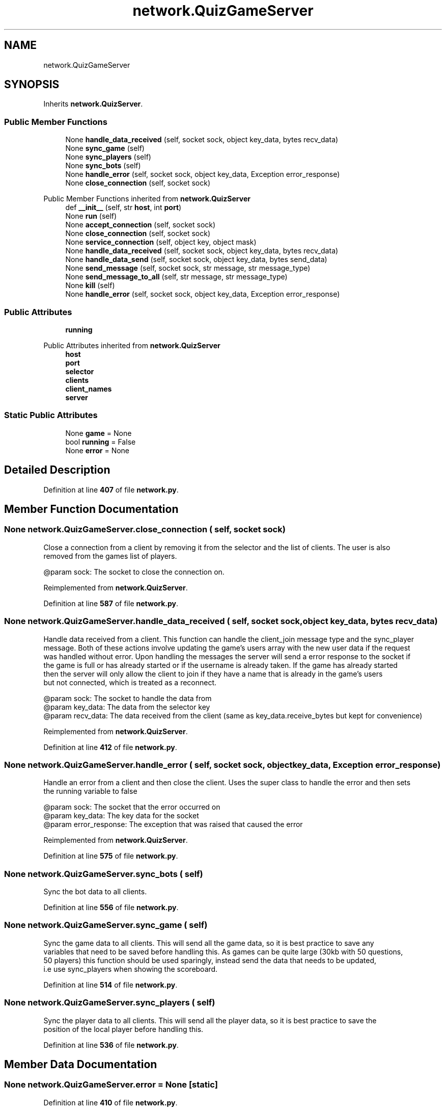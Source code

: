 .TH "network.QuizGameServer" 3 "Sat Mar 11 2023" "Version 0.54" "Quiz Game" \" -*- nroff -*-
.ad l
.nh
.SH NAME
network.QuizGameServer
.SH SYNOPSIS
.br
.PP
.PP
Inherits \fBnetwork\&.QuizServer\fP\&.
.SS "Public Member Functions"

.in +1c
.ti -1c
.RI "None \fBhandle_data_received\fP (self, socket sock, object key_data, bytes recv_data)"
.br
.ti -1c
.RI "None \fBsync_game\fP (self)"
.br
.ti -1c
.RI "None \fBsync_players\fP (self)"
.br
.ti -1c
.RI "None \fBsync_bots\fP (self)"
.br
.ti -1c
.RI "None \fBhandle_error\fP (self, socket sock, object key_data, Exception error_response)"
.br
.ti -1c
.RI "None \fBclose_connection\fP (self, socket sock)"
.br
.in -1c

Public Member Functions inherited from \fBnetwork\&.QuizServer\fP
.in +1c
.ti -1c
.RI "def \fB__init__\fP (self, str \fBhost\fP, int \fBport\fP)"
.br
.ti -1c
.RI "None \fBrun\fP (self)"
.br
.ti -1c
.RI "None \fBaccept_connection\fP (self, socket sock)"
.br
.ti -1c
.RI "None \fBclose_connection\fP (self, socket sock)"
.br
.ti -1c
.RI "None \fBservice_connection\fP (self, object key, object mask)"
.br
.ti -1c
.RI "None \fBhandle_data_received\fP (self, socket sock, object key_data, bytes recv_data)"
.br
.ti -1c
.RI "None \fBhandle_data_send\fP (self, socket sock, object key_data, bytes send_data)"
.br
.ti -1c
.RI "None \fBsend_message\fP (self, socket sock, str message, str message_type)"
.br
.ti -1c
.RI "None \fBsend_message_to_all\fP (self, str message, str message_type)"
.br
.ti -1c
.RI "None \fBkill\fP (self)"
.br
.ti -1c
.RI "None \fBhandle_error\fP (self, socket sock, object key_data, Exception error_response)"
.br
.in -1c
.SS "Public Attributes"

.in +1c
.ti -1c
.RI "\fBrunning\fP"
.br
.in -1c

Public Attributes inherited from \fBnetwork\&.QuizServer\fP
.in +1c
.ti -1c
.RI "\fBhost\fP"
.br
.ti -1c
.RI "\fBport\fP"
.br
.ti -1c
.RI "\fBselector\fP"
.br
.ti -1c
.RI "\fBclients\fP"
.br
.ti -1c
.RI "\fBclient_names\fP"
.br
.ti -1c
.RI "\fBserver\fP"
.br
.in -1c
.SS "Static Public Attributes"

.in +1c
.ti -1c
.RI "None \fBgame\fP = None"
.br
.ti -1c
.RI "bool \fBrunning\fP = False"
.br
.ti -1c
.RI "None \fBerror\fP = None"
.br
.in -1c
.SH "Detailed Description"
.PP 
Definition at line \fB407\fP of file \fBnetwork\&.py\fP\&.
.SH "Member Function Documentation"
.PP 
.SS " None network\&.QuizGameServer\&.close_connection ( self, socket sock)"

.PP
.nf
Close a connection from a client by removing it from the selector and the list of clients\&. The user is also
removed from the games list of players\&.

@param sock: The socket to close the connection on\&.

.fi
.PP
 
.PP
Reimplemented from \fBnetwork\&.QuizServer\fP\&.
.PP
Definition at line \fB587\fP of file \fBnetwork\&.py\fP\&.
.SS " None network\&.QuizGameServer\&.handle_data_received ( self, socket sock, object key_data, bytes recv_data)"

.PP
.nf
Handle data received from a client\&. This function can handle the client_join message type and the sync_player
message\&. Both of these actions involve updating the game's users array with the new user data if the request
was handled without error\&. Upon handling the messages the server will send a error response to the socket if
the game is full or has already started or if the username is already taken\&.  If the game has already started
then the server will only allow the client to join if they have a name that is already in the game's users
but not connected, which is treated as a reconnect\&.

@param sock: The socket to handle the data from
@param key_data: The data from the selector key
@param recv_data: The data received from the client (same as key_data\&.receive_bytes but kept for convenience)

.fi
.PP
 
.PP
Reimplemented from \fBnetwork\&.QuizServer\fP\&.
.PP
Definition at line \fB412\fP of file \fBnetwork\&.py\fP\&.
.SS " None network\&.QuizGameServer\&.handle_error ( self, socket sock, object key_data, Exception error_response)"

.PP
.nf
Handle an error from a client and then close the client\&. Uses the super class to handle the error and then sets
the running variable to false

@param sock: The socket that the error occurred on
@param key_data: The key data for the socket
@param error_response: The exception that was raised that caused the error

.fi
.PP
 
.PP
Reimplemented from \fBnetwork\&.QuizServer\fP\&.
.PP
Definition at line \fB575\fP of file \fBnetwork\&.py\fP\&.
.SS " None network\&.QuizGameServer\&.sync_bots ( self)"

.PP
.nf
Sync the bot data to all clients\&.

.fi
.PP
 
.PP
Definition at line \fB556\fP of file \fBnetwork\&.py\fP\&.
.SS " None network\&.QuizGameServer\&.sync_game ( self)"

.PP
.nf
Sync the game data to all clients\&. This will send all the game data, so it is best practice to save any
variables that need to be saved before handling this\&. As games can be quite large (30kb with 50 questions,
50 players) this function should be used sparingly, instead send the data that needs to be updated,
i\&.e use sync_players when showing the scoreboard\&.

.fi
.PP
 
.PP
Definition at line \fB514\fP of file \fBnetwork\&.py\fP\&.
.SS " None network\&.QuizGameServer\&.sync_players ( self)"

.PP
.nf
Sync the player data to all clients\&. This will send all the player data, so it is best practice to save the
position of the local player before handling this\&. 

.fi
.PP
 
.PP
Definition at line \fB536\fP of file \fBnetwork\&.py\fP\&.
.SH "Member Data Documentation"
.PP 
.SS "None network\&.QuizGameServer\&.error = None\fC [static]\fP"

.PP
Definition at line \fB410\fP of file \fBnetwork\&.py\fP\&.
.SS "None network\&.QuizGameServer\&.game = None\fC [static]\fP"

.PP
Definition at line \fB408\fP of file \fBnetwork\&.py\fP\&.
.SS "bool network\&.QuizGameServer\&.running = False\fC [static]\fP"

.PP
Definition at line \fB409\fP of file \fBnetwork\&.py\fP\&.
.SS "network\&.QuizGameServer\&.running"

.PP
Definition at line \fB585\fP of file \fBnetwork\&.py\fP\&.

.SH "Author"
.PP 
Generated automatically by Doxygen for Quiz Game from the source code\&.
